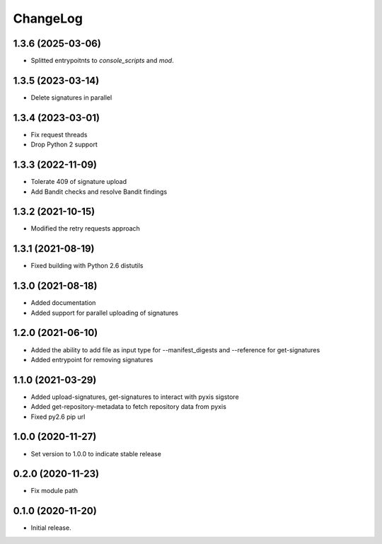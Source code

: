 ChangeLog
=========

1.3.6 (2025-03-06)
------------------

* Splitted entrypoitnts to `console_scripts` and `mod`.


1.3.5 (2023-03-14)
------------------

* Delete signatures in parallel

1.3.4 (2023-03-01)
------------------

* Fix request threads
* Drop Python 2 support

1.3.3 (2022-11-09)
------------------

* Tolerate 409 of signature upload
* Add Bandit checks and resolve Bandit findings

1.3.2 (2021-10-15)
------------------

* Modified the retry requests approach

1.3.1 (2021-08-19)
------------------

* Fixed building with Python 2.6 distutils

1.3.0 (2021-08-18)
------------------

* Added documentation
* Added support for parallel uploading of signatures

1.2.0 (2021-06-10)
------------------

* Added the ability to add file as input type for --manifest_digests and --reference for get-signatures
* Added entrypoint for removing signatures

1.1.0 (2021-03-29)
------------------

* Added upload-signatures, get-signatures to interact with pyxis sigstore
* Added get-repository-metadata to fetch repository data from pyxis
* Fixed py2.6 pip url

1.0.0 (2020-11-27)
------------------

* Set version to 1.0.0 to indicate stable release

0.2.0 (2020-11-23)
------------------

* Fix module path


0.1.0 (2020-11-20)
------------------

* Initial release.

